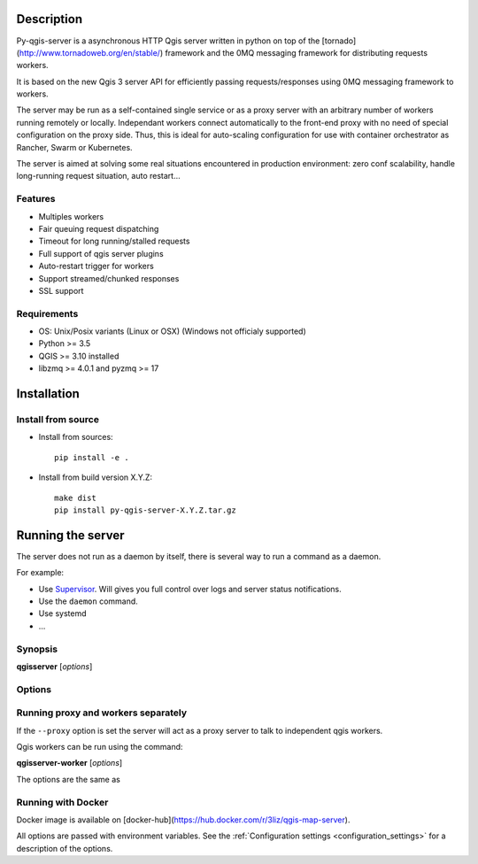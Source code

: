 .. highlight:: python

.. _server_description:

Description
===========

Py-qgis-server is a asynchronous HTTP Qgis server written in python on top of the [tornado](http://www.tornadoweb.org/en/stable/) framework and the 0MQ messaging framework for distributing requests workers.

It is based on the new Qgis 3 server API for efficiently passing requests/responses using 0MQ messaging framework to workers.

The server may be run as a self-contained single service or as a proxy server with an arbitrary number of workers running
remotely or locally. Independant workers connect automatically to the front-end proxy with no need of special configuration
on the proxy side. Thus, this is ideal for auto-scaling configuration for use with container orchestrator as Rancher, Swarm or Kubernetes.

The server is aimed at solving some real situations encountered in production environment: zero conf scalability, handle long-running request situation, auto restart...

.. _server_features:

Features
--------

- Multiples workers
- Fair queuing request dispatching
- Timeout for long running/stalled requests
- Full support of qgis server plugins
- Auto-restart trigger for workers
- Support streamed/chunked responses
- SSL support

.. _server_requirements:

Requirements
------------

- OS: Unix/Posix variants (Linux or OSX) (Windows not officialy supported)
- Python >= 3.5 
- QGIS >= 3.10 installed
- libzmq >= 4.0.1 and pyzmq >= 17


.. _server_installation:

Installation
============

.. _server_source_install:

Install from source
-------------------

* Install from sources::

    pip install -e .

* Install from build version X.Y.Z::

    make dist
    pip install py-qgis-server-X.Y.Z.tar.gz



.. _server_running:


Running the server
==================

The server does not run as a daemon by itself, there is several way to run a command as a daemon.

For example:

* Use `Supervisor <http://supervisord.org/>`_. Will gives you full control over logs and server status notifications.
* Use the ``daemon`` command.
* Use systemd
* ...

Synopsis
--------

**qgisserver** [*options*] 


Options
-------

.. program: qgisserver

.. option:: -d, --debug

    Force debug mode. This is the same as setting the :ref:`LOGGING_LEVEL <LOGGING_LEVEL>` option to ``DEBUG`` 
   
.. option:: -c, --config path

    Use the configuration file located at ``path`` 

.. option:: --proxy

    Run only as proxy. 


Running proxy and workers separately
------------------------------------


If the ``--proxy`` option is set  the server will act as a proxy server to talk to independent qgis workers.

Qgis workers can be run using the command:

**qgisserver-worker** [*options*]

The options are the same as 


.. _server_docker_running:

Running with Docker
-------------------

Docker image is available on [docker-hub](https://hub.docker.com/r/3liz/qgis-map-server). 

All options are passed with environment variables. See the :ref:`Configuration settings <configuration_settings>` 
for a description of the options.



